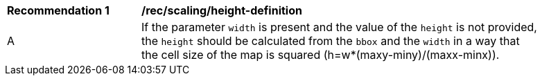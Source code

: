 [[rec_scaling_height-definition]]
[width="90%",cols="2,6a"]
|===
^|*Recommendation {counter:rec-id}* |*/rec/scaling/height-definition*
^|A |If the parameter `width` is present and the value of the `height` is not provided, the `height` should be calculated from the `bbox` and the `width` in a way that the cell size of the map is squared (h=w*(maxy-miny)/(maxx-minx)).
|===
